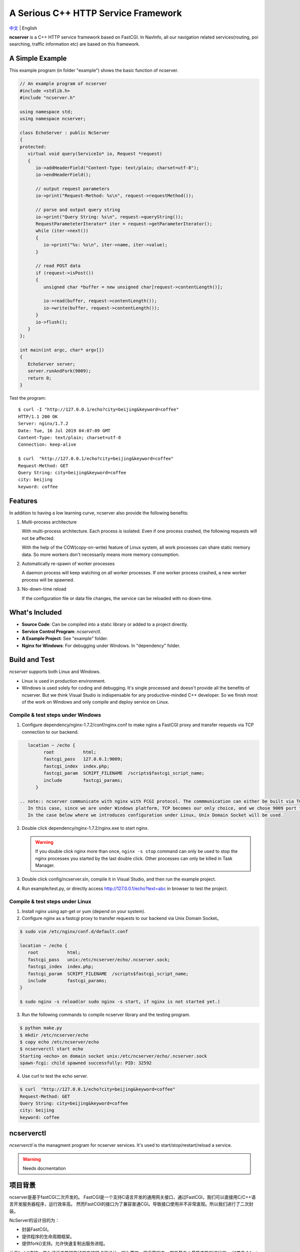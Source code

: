 A Serious C++ HTTP Service Framework
====================================

`中文 <docs/README.chs.rst>`__ | English

**ncserver** is a C++ HTTP service framework based on FastCGI.
In NavInfo, all our navigation related services(routing, poi searching, traffic information etc) are based on this framework.

.. image:: docs/architecture.png

A Simple Example
----------------

This example program (in folder "example") shows the basic function of ncserver.

.. code-block:: cpp

   // An example program of ncserver
   #include <stdlib.h>
   #include "ncserver.h"

   using namespace std;
   using namespace ncserver;

   class EchoServer : public NcServer
   {
   protected:
      virtual void query(ServiceIo* io, Request *request)
      {
         io->addHeaderField("Content-Type: text/plain; charset=utf-8");
         io->endHeaderField();

         // output request parameters
         io->print("Request-Method: %s\n", request->requestMethod());

         // parse and output query string
         io->print("Query String: %s\n", request->queryString());
         RequestParameteterIterator* iter = request->getParameterIterator();
         while (iter->next())
         {
            io->print("%s: %s\n", iter->name, iter->value);
         }

         // read POST data
         if (request->isPost())
         {
            unsigned char *buffer = new unsigned char[request->contentLength()];

            io->read(buffer, request->contentLength());
            io->write(buffer, request->contentLength());
         }
         io->flush();
      }
   };

   int main(int argc, char* argv[])
   {
      EchoServer server;
      server.runAndFork(9009);
      return 0;
   }

Test the program::

   $ curl -I "http://127.0.0.1/echo?city=beijing&keyword=coffee"
   HTTP/1.1 200 OK
   Server: nginx/1.7.2
   Date: Tue, 16 Jul 2019 04:07:09 GMT
   Content-Type: text/plain; charset=utf-8
   Connection: keep-alive

   $ curl  "http://127.0.0.1/echo?city=beijing&keyword=coffee"
   Request-Method: GET
   Query String: city=beijing&keyword=coffee
   city: beijing
   keyword: coffee

Features
--------

In addition to having a low learning curve, ncserver also provide the following benefits:

1. Multi-process architecture
   
   With multi-process architecture. Each process is isolated. 
   Even if one process crashed, the following requests will not be affected.

   With the help of the COW(copy-on-write) feature of Linux system, all work processes
   can share static memory data. So more workers don't necessarily means more memory consumption.

2. Automatically re-spawn of worker processes
   
   A daemon process will keep watching on all worker processes.
   If one worker process crashed, a new worker process will be spawned.

3. No-down-time reload
   
   If the configuration file or data file changes, the service can be reloaded with no down-time.

What's Included
---------------

* **Source Code**: Can be compiled into a static library or added to a project directly.
* **Service Control Program**: `ncserverctl`.
* **A Example Project**: See "example" folder.
* **Nginx for Windows**: For debugging under Windows. In "dependency" folder.
  
Build and Test
--------------

`ncserver` supports both Linux and Windows.

* Linux is used in production environment.
* Windows is used solely for coding and debugging. It's single processed and doesn't provide all the benefits of ncserver.
  But we think Visual Studio is indispensable for any productive-minded C++ developer.
  So we finish most of the work on Windows and only compile and deploy service on Linux.

Compile & test steps under Windows
^^^^^^^^^^^^^^^^^^^^^^^^^^^^^^^^^^

1. Configure dependency/nginx-1.7.2/conf/nginx.conf to make nginx a FastCGI proxy and transfer requests via TCP connection to our backend.

.. code-block:: bash

      location ~ /echo {
            root           html;
            fastcgi_pass   127.0.0.1:9009;
            fastcgi_index  index.php;
            fastcgi_param  SCRIPT_FILENAME  /scripts$fastcgi_script_name;
            include        fastcgi_params;
         }

   .. note:: ncserver communicate with nginx with FCGI protocol. The commmunication can either be built via TCP or Unix Domain Socket.
      In this case, since we are under Windows platform, TCP becomes our only choice, and we chose 9009 port for example.
      In the case below where we introduces configuration under Linux, Unix Domain Socket will be used.

2. Double click dependency/nginx-1.7.2/nginx.exe to start nginx.

   .. notice:: 
      Nginx would run in background. 
      If you modify the configuration of nginx and want the new configuration to take effect, you should use the ``nginx -s reload`` command.
      If you want to stop nginx, you can either use ``nginx -s stop`` command or directly kill the nginx processes in Task Manager.

   .. warning:: 
      If you double click nginx more than once, ``nginx -s stop`` command can only be used to stop the nginx processes you started by the last double click.
      Other processes can only be killed in Task Manager.

3. Double click config/ncserver.sln, compile it in Visual Studio, and then run the example project.
4. Run example/test.py, or directly access http://127.0.0.1/echo?text=abc in browser to test the project.

Compile & test steps under Linux
^^^^^^^^^^^^^^^^^^^^^^^^^^^^^^^^

1. Install nginx using apt-get or yum (depend on your system). 
2. Configure nginx as a fastcgi proxy to transfer requests to our backend via Unix Domain Socket。

.. code-block:: bash

   $ sudo vim /etc/nginx/conf.d/default.conf

   location ~ /echo {
      root           html;
      fastcgi_pass   unix:/etc/ncserver/echo/.ncserver.sock;
      fastcgi_index  index.php;
      fastcgi_param  SCRIPT_FILENAME  /scripts$fastcgi_script_name;
      include        fastcgi_params;
   }

   $ sudo nginx -s reload(or sudo nginx -s start, if nginx is not started yet.)

3. Run the following commands to compile ncserver library and the testing program.

.. code-block:: bash

   $ python make.py
   $ mkdir /etc/ncserver/echo
   $ copy echo /etc/ncserver/echo
   $ ncserverctl start echo
   Starting <echo> on domain socket unix:/etc/ncserver/echo/.ncserver.sock
   spawn-fcgi: child spawned successfully: PID: 32592

4. Use curl to test the echo server.

.. code-block:: bash

   $ curl  "http://127.0.0.1/echo?city=beijing&keyword=coffee"
   Request-Method: GET
   Query String: city=beijing&keyword=coffee
   city: beijing
   keyword: coffee
   
ncserverctl
-----------

`ncserverctl` is the managment program for ncserver services. It's used to start/stop/restart/reload a service.

.. warning:: Needs docmentation

项目背景
--------

ncserver是基于fastCGI二次开发的。
FastCGI是一个支持C语言开发的通用网关接口，通过FastCGI，我们可以直接用C/C++语言开发服务器程序，运行效率高。
然而FastCGI的接口为了兼容普通CGI。导致接口使用并不非常直观。所以我们进行了二次封装。

NcServer的设计目的为：

* 封装FastCGI。
* 提供程序的生命周期框架。
* 提供fork()支持。允许快速复制出服务进程。
  
关于fork()支持。是为了适应导航在线服务的特点而设计。因为算路、搜索等服务，都是基于大量静态数据进行的。
如果多个fcgi进行都去加载大量同样的数据，会浪费许多内存。

所以，可以先由一个进程把静态数据加载完毕之后，再fork()出其它服务进程。
基于Linux操作系统的COW特性，就可以成倍减少内存占用。

Troubleshoot
------------

502 Bad Gateway
^^^^^^^^^^^^^^^

大量并发的时候，可能会有部分502错误。ab -n 100000 -c 200，200并发就发生了。
而100并发没有这个问题。观察nginx日志，会看到::

   2016/01/29 18:10:43 [error] 3059#0: *9190789 connect() to unix:/tmp/nds-tile-server.sock failed (11: Resource temporarily unavailable) while connecting to upstream, client: 192.168.85.22, server: fastcgi.mapbar.com, request: "GET /get/qvf?key=1156125669&fields=gridId,gridData HTTP/1.1", upstream: "fastcgi://unix:/tmp/nds-tile-server.sock:", host: "192.168.0.86"

是nginx无法和ncserver通过unix端口建立联系。

最后发现是spawn-fcgi -b backlog 参数的问题。改为512，就可以承受256并发了。
原来，请求会在unix domain socket上排队。要承受高并发，必须修改这个排队的限制数。

另外，某些CPU bound的服务，比如算路，应用以上修改后，依然有问题。
采用以下方法可以解决:

1. `sysctl -A`，检查net.core.somaxconn、net.core.netdev_max_backlog和net.ipv4.tcp_max_syn_backlog。
2. vim /etc/sysctl.conf可以修改这几个参数。`sysctl -p`应用。

如果问题还没解决，可以试试：（按理说应该不需要改这个）

1. ulimit -a，查看open files
2. 修改 /etc/security/limits.conf，加入:

   * soft nofile 1000000
   * hard nofile 1000000
